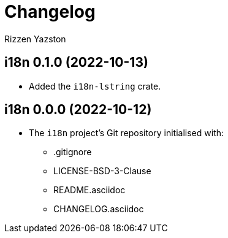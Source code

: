 = Changelog
Rizzen Yazston

== i18n 0.1.0 (2022-10-13)

* Added the `i18n-lstring` crate.

== i18n 0.0.0 (2022-10-12)

* The `i18n` project's Git repository initialised with:

** .gitignore

** LICENSE-BSD-3-Clause

** README.asciidoc

** CHANGELOG.asciidoc
